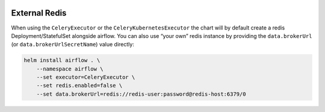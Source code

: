  .. Licensed to the Apache Software Foundation (ASF) under one
    or more contributor license agreements.  See the NOTICE file
    distributed with this work for additional information
    regarding copyright ownership.  The ASF licenses this file
    to you under the Apache License, Version 2.0 (the
    "License"); you may not use this file except in compliance
    with the License.  You may obtain a copy of the License at

 ..   http://www.apache.org/licenses/LICENSE-2.0

 .. Unless required by applicable law or agreed to in writing,
    software distributed under the License is distributed on an
    "AS IS" BASIS, WITHOUT WARRANTIES OR CONDITIONS OF ANY
    KIND, either express or implied.  See the License for the
    specific language governing permissions and limitations
    under the License.

External Redis
--------------

When using the ``CeleryExecutor`` or the ``CeleryKubernetesExecutor``
the chart will by default create a redis Deployment/StatefulSet
alongside airflow. You can also use “your own” redis instance by
providing the ``data.brokerUrl`` (or ``data.brokerUrlSecretName``) value
directly:

.. code-block:: bash

   helm install airflow . \
       --namespace airflow \
       --set executor=CeleryExecutor \
       --set redis.enabled=false \
       --set data.brokerUrl=redis://redis-user:password@redis-host:6379/0
